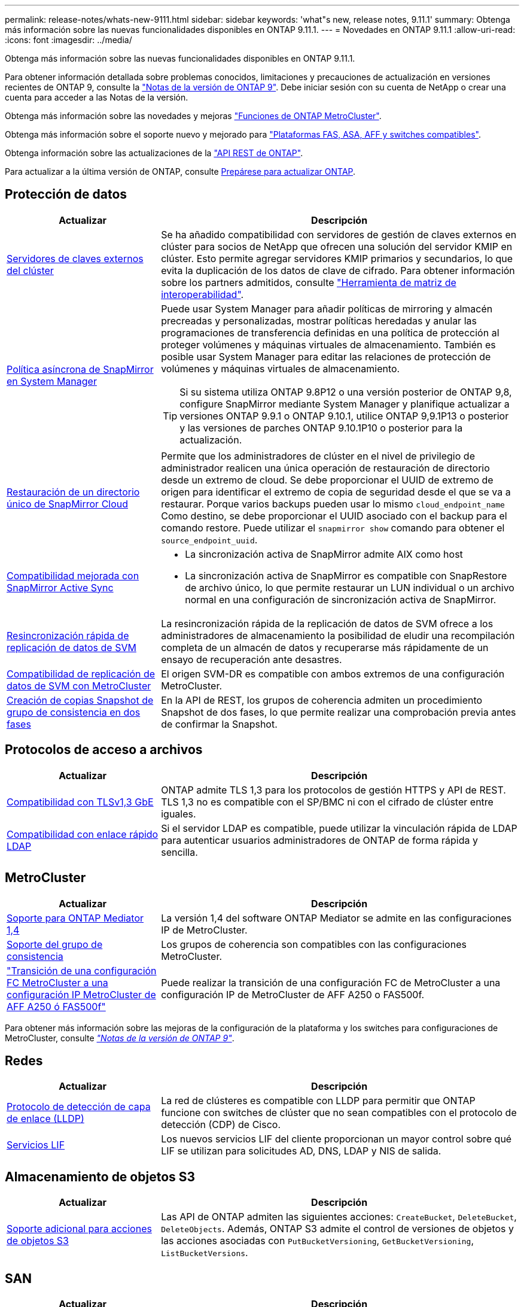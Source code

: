 ---
permalink: release-notes/whats-new-9111.html 
sidebar: sidebar 
keywords: 'what"s new, release notes, 9.11.1' 
summary: Obtenga más información sobre las nuevas funcionalidades disponibles en ONTAP 9.11.1. 
---
= Novedades en ONTAP 9.11.1
:allow-uri-read: 
:icons: font
:imagesdir: ../media/


[role="lead"]
Obtenga más información sobre las nuevas funcionalidades disponibles en ONTAP 9.11.1.

Para obtener información detallada sobre problemas conocidos, limitaciones y precauciones de actualización en versiones recientes de ONTAP 9, consulte la https://library.netapp.com/ecm/ecm_download_file/ECMLP2492508["Notas de la versión de ONTAP 9"^]. Debe iniciar sesión con su cuenta de NetApp o crear una cuenta para acceder a las Notas de la versión.

Obtenga más información sobre las novedades y mejoras https://docs.netapp.com/us-en/ontap-metrocluster/releasenotes/mcc-new-features.html["Funciones de ONTAP MetroCluster"^].

Obtenga más información sobre el soporte nuevo y mejorado para https://docs.netapp.com/us-en/ontap-systems/whats-new.html["Plataformas FAS, ASA, AFF y switches compatibles"^].

Obtenga información sobre las actualizaciones de la https://docs.netapp.com/us-en/ontap-automation/whats_new.html["API REST de ONTAP"^].

Para actualizar a la última versión de ONTAP, consulte xref:../upgrade/prepare.html[Prepárese para actualizar ONTAP].



== Protección de datos

[cols="30%,70%"]
|===
| Actualizar | Descripción 


| xref:../encryption-at-rest/configure-cluster-key-server-task.html[Servidores de claves externos del clúster] | Se ha añadido compatibilidad con servidores de gestión de claves externos en clúster para socios de NetApp que ofrecen una solución del servidor KMIP en clúster. Esto permite agregar servidores KMIP primarios y secundarios, lo que evita la duplicación de los datos de clave de cifrado. Para obtener información sobre los partners admitidos, consulte link:https://imt.netapp.com/matrix/#welcome["Herramienta de matriz de interoperabilidad"^]. 


| xref:../task_dp_create_custom_data_protection_policies.html[Política asíncrona de SnapMirror en System Manager]  a| 
Puede usar System Manager para añadir políticas de mirroring y almacén precreadas y personalizadas, mostrar políticas heredadas y anular las programaciones de transferencia definidas en una política de protección al proteger volúmenes y máquinas virtuales de almacenamiento. También es posible usar System Manager para editar las relaciones de protección de volúmenes y máquinas virtuales de almacenamiento.


TIP: Si su sistema utiliza ONTAP 9.8P12 o una versión posterior de ONTAP 9,8, configure SnapMirror mediante System Manager y planifique actualizar a versiones ONTAP 9.9.1 o ONTAP 9.10.1, utilice ONTAP 9,9.1P13 o posterior y las versiones de parches ONTAP 9.10.1P10 o posterior para la actualización.



| xref:../data-protection/restore-contents-volume-snapshot-task.html[Restauración de un directorio único de SnapMirror Cloud] | Permite que los administradores de clúster en el nivel de privilegio de administrador realicen una única operación de restauración de directorio desde un extremo de cloud. Se debe proporcionar el UUID de extremo de origen para identificar el extremo de copia de seguridad desde el que se va a restaurar. Porque varios backups pueden usar lo mismo `cloud_endpoint_name` Como destino, se debe proporcionar el UUID asociado con el backup para el comando restore. Puede utilizar el `snapmirror show` comando para obtener el `source_endpoint_uuid`. 


| xref:../snapmirror-active-sync/interoperability-reference.html[Compatibilidad mejorada con SnapMirror Active Sync]  a| 
* La sincronización activa de SnapMirror admite AIX como host
* La sincronización activa de SnapMirror es compatible con SnapRestore de archivo único, lo que permite restaurar un LUN individual o un archivo normal en una configuración de sincronización activa de SnapMirror.




| xref:../data-protection/reactivate-original-source-svm-task.html[Resincronización rápida de replicación de datos de SVM] | La resincronización rápida de la replicación de datos de SVM ofrece a los administradores de almacenamiento la posibilidad de eludir una recompilación completa de un almacén de datos y recuperarse más rápidamente de un ensayo de recuperación ante desastres. 


| xref:../data-protection/snapmirror-svm-replication-concept.html#support-details[Compatibilidad de replicación de datos de SVM con MetroCluster] | El origen SVM-DR es compatible con ambos extremos de una configuración MetroCluster. 


 a| 
xref:../consistency-groups/protect-task.html[Creación de copias Snapshot de grupo de consistencia en dos fases]
| En la API de REST, los grupos de coherencia admiten un procedimiento Snapshot de dos fases, lo que permite realizar una comprobación previa antes de confirmar la Snapshot. 
|===


== Protocolos de acceso a archivos

[cols="30%,70%"]
|===
| Actualizar | Descripción 


| xref:../networking/configure_network_security_using_federal_information_processing_standards_@fips@.html[Compatibilidad con TLSv1,3 GbE] | ONTAP admite TLS 1,3 para los protocolos de gestión HTTPS y API de REST. TLS 1,3 no es compatible con el SP/BMC ni con el cifrado de clúster entre iguales. 


| xref:../nfs-admin/ldap-fast-bind-nsswitch-authentication-task.html[Compatibilidad con enlace rápido LDAP] | Si el servidor LDAP es compatible, puede utilizar la vinculación rápida de LDAP para autenticar usuarios administradores de ONTAP de forma rápida y sencilla. 
|===


== MetroCluster

[cols="30%,70%"]
|===
| Actualizar | Descripción 


| xref:../mediator/index.html[Soporte para ONTAP Mediator 1,4] | La versión 1,4 del software ONTAP Mediator se admite en las configuraciones IP de MetroCluster. 


| xref:../consistency-groups/index.html#metrocluster[Soporte del grupo de consistencia] | Los grupos de coherencia son compatibles con las configuraciones MetroCluster. 


| link:https://docs.netapp.com/us-en/ontap-metrocluster/transition/task_move_cluster_connections.html#which-connections-to-move["Transición de una configuración FC MetroCluster a una configuración IP MetroCluster de AFF A250 ó FAS500f"^] | Puede realizar la transición de una configuración FC de MetroCluster a una configuración IP de MetroCluster de AFF A250 o FAS500f. 
|===
Para obtener más información sobre las mejoras de la configuración de la plataforma y los switches para configuraciones de MetroCluster, consulte _link:https://library.netapp.com/ecm/ecm_download_file/ECMLP2492508["Notas de la versión de ONTAP 9"^]_.



== Redes

[cols="30%,70%"]
|===
| Actualizar | Descripción 


| xref:../networking/display_network_connectivity_with_neighbor_discovery_protocols.html[Protocolo de detección de capa de enlace (LLDP)] | La red de clústeres es compatible con LLDP para permitir que ONTAP funcione con switches de clúster que no sean compatibles con el protocolo de detección (CDP) de Cisco. 


| xref:../networking/lifs_and_service_policies96.html[Servicios LIF] | Los nuevos servicios LIF del cliente proporcionan un mayor control sobre qué LIF se utilizan para solicitudes AD, DNS, LDAP y NIS de salida. 
|===


== Almacenamiento de objetos S3

[cols="30%,70%"]
|===
| Actualizar | Descripción 


| xref:../s3-config/ontap-s3-supported-actions-reference.html[Soporte adicional para acciones de objetos S3]  a| 
Las API de ONTAP admiten las siguientes acciones: `CreateBucket`, `DeleteBucket`, `DeleteObjects`. Además, ONTAP S3 admite el control de versiones de objetos y las acciones asociadas con `PutBucketVersioning`, `GetBucketVersioning`, `ListBucketVersions`.

|===


== SAN

[cols="30%,70%"]
|===
| Actualizar | Descripción 


| xref:../san-admin/asa-iscsi-lif-fo-task.html[Recuperación tras fallos de LIF de iSCSI] | La nueva función de recuperación tras fallos de LIF iSCSI admite la migración automática y manual de LIF iSCSI en una recuperación tras fallos de partner SFO y en una recuperación tras fallos local. La recuperación tras fallos de LIF iSCSI está disponible en todas las plataformas de cabinas SAN (ASA). 


| Migración no destructiva de LUN a espacio de nombres NVMe y del espacio de nombres NVMe a LUN | Utilice la interfaz de línea de comandos de ONTAP para convertir sin movimiento un xref:../san-admin/convert-lun-to-namespace.html[El LUN existente a un espacio de nombres de NVMe] o una xref:../nvme/convert-namespace-to-lun-task.html[Espacio de nombres NVMe existente a un LUN]. 
|===


== Seguridad

[cols="30%,70%"]
|===
| Actualizar | Descripción 


| xref:../anti-ransomware/index.html[Mejoras de protección autónoma frente a ransomware (ARP)] | El algoritmo de detección ARP se ha mejorado para detectar amenazas de malware adicionales. Además, se usa una nueva clave de licencia para activar Autonomous Ransomware Protection. Para las actualizaciones de sistemas ONTAP desde ONTAP 9.10.1, la clave de licencia anterior todavía proporciona la misma funcionalidad. 


| xref:../multi-admin-verify/index.html[Verificación de varios administradores] | Si se habilita la verificación multiadministrador, ciertas operaciones, como eliminar volúmenes o copias Snapshot, solo se pueden ejecutar después de las aprobaciones de los administradores designados. De este modo, se evita que administradores comprometidos, malintencionados o inexpertos realicen cambios no deseados o eliminen datos. 
|===


== Eficiencia del almacenamiento

[cols="30%,70%"]
|===
| Actualizar | Descripción 


| xref:../volumes/view-footprint-savings-task.html[Ver el ahorro en huella física] | Cuando la eficiencia de almacenamiento sensible a la temperatura está habilitada en un volumen, puede utilizar el comando volume show-footprint para mostrar el ahorro de la huella física. 


| xref:../flexgroup/supported-unsupported-config-concept.html[Compatibilidad de SnapLock con volúmenes de FlexGroup] | SnapLock incluye soporte para los datos almacenados en volúmenes de FlexGroup. La compatibilidad con FlexGroup Volumes está disponible con los modos SnapLock Compliance y SnapLock Enterprise. 


| xref:../svm-migrate/index.html[Movilidad de datos de SVM] | Aumenta el número de cabinas de AFF que se admiten a tres y añade compatibilidad con las relaciones de SnapMirror cuando el origen y el destino ejecutan ONTAP 9.11.1 o una versión posterior. También se introduce la gestión de claves externa (KMIP) y está disponible para instalaciones en la nube y en las instalaciones. 
|===


== Mejoras de administración de recursos de almacenamiento

[cols="30%,70%"]
|===
| Actualizar | Descripción 


| xref:../file-system-analytics/activity-tracking-task.html[Seguimiento de actividad a nivel de SVM en File System Analytics] | El seguimiento de la actividad se agrega a nivel de SVM, haciendo un seguimiento de las IOPS de lectura/escritura y los accesos para proporcionar información instantánea y práctica sobre los datos. 


| xref:../flexcache/enable-file-access-time-updates-task.html[Activar actualizaciones de tiempo de acceso a archivos] | Cuando está habilitada, la hora de acceso se actualiza en el volumen de origen de FlexCache solo si la antigüedad del tiempo de acceso actual es superior a la duración especificada por el usuario. 


| xref:../flexgroup/manage-client-async-dir-delete-task.html[Eliminación asíncrona del directorio] | La eliminación asíncrona está disponible para los clientes NFS y SMB cuando el administrador de almacenamiento les otorga derechos en el volumen. Cuando se habilita la eliminación asíncrona, los clientes Linux pueden utilizar el comando mv y los clientes de Windows pueden usar el comando rename para eliminar un directorio y moverlo a uno oculto `.ontaptrashbin` directorio. 


| xref:../snaplock/snaplock-concept.html[Compatibilidad de SnapLock con volúmenes de FlexGroup] | SnapLock incluye soporte para los datos almacenados en volúmenes de FlexGroup. La compatibilidad con FlexGroup Volumes está disponible con los modos SnapLock Compliance y SnapLock Enterprise. SnapLock no es compatible con las siguientes operaciones en FlexGroup Volumes: SnapLock para SnapVault, retención basada en eventos y conservación legal. 
|===


== Mejoras de gestión de SVM

[cols="30%,70%"]
|===
| Actualizar | Descripción 


| xref:../svm-migrate/index.html[Movilidad de datos de SVM] | Aumenta el número de cabinas de AFF que se admiten a tres y añade compatibilidad con las relaciones de SnapMirror cuando el origen y el destino ejecutan ONTAP 9.11.1 o una versión posterior. También se introduce la gestión de claves externa (KMIP) y está disponible para instalaciones tanto en las instalaciones cloud como en las instalaciones. 
|===


== System Manager

[cols="30%,70%"]
|===
| Actualizar | Descripción 


| xref:../task_dp_create_custom_data_protection_policies.html[Gestione las políticas asíncronas de SnapMirror]  a| 
Utilice System Manager para agregar políticas de mirroring y almacén precreadas y personalizadas, mostrar políticas heredadas y anular las programaciones de transferencia definidas en una política de protección al proteger volúmenes y máquinas virtuales de almacenamiento. También es posible usar System Manager para editar las relaciones de protección de volúmenes y máquinas virtuales de almacenamiento.


NOTE: Si utiliza la versión de revisión ONTAP 9.8P12 o posterior de ONTAP 9,8 y configuró SnapMirror mediante System Manager. Además, tiene pensado actualizar a las versiones ONTAP 9.9.1 o ONTAP 9.10.1, debe utilizar ONTAP 9,9.1P13 o posterior y las versiones de parches ONTAP 9.10.1P10 o posterior para la actualización.



| xref:../task_admin_troubleshoot_hardware_problems.html[Visualización de hardware] | La función de visualización de hardware de System Manager admite todas las plataformas AFF y FAS actuales. 


| xref:../insights-system-optimization-task.html[Información de análisis del sistema] | En la página Insights, System Manager le ayuda a optimizar su sistema mostrando información adicional sobre capacidad y seguridad y nueva información sobre la configuración de los clústeres y de las máquinas virtuales de almacenamiento. 


| Mejoras en la facilidad de uso  a| 
* xref:../task_admin_add_a_volume.html[De forma predeterminada, los volúmenes recién creados no se pueden compartir:] Puede especificar los permisos de acceso predeterminados, como exportar a través de NFS o compartir a través de SMB/CIFS y especificar el nivel de permiso.
* xref:../san-admin/manage-san-initiators-task.html[SIMPLIFICACIÓN DE SAN:] Al agregar o editar un iGroup, los usuarios de System Manager pueden ver el estado de conexión de los iniciadores en el grupo y asegurarse de que los iniciadores conectados se incluyan en el grupo de modo que se pueda acceder a los datos de LUN.




| xref:../disks-aggregates/aggregate-creation-workflow-concept.html[Operaciones de nivel local (agregado) avanzadas]  a| 
Los administradores de System Manager pueden especificar la configuración de un nivel local si no desean aceptar la recomendación de System Manager. Además, los administradores pueden editar la configuración de RAID de un nivel local existente.


NOTE: Si utiliza la versión de revisión ONTAP 9.8P12 o posterior de ONTAP 9,8 y configuró SnapMirror mediante System Manager. Además, tiene pensado actualizar a las versiones ONTAP 9.9.1 o ONTAP 9.10.1, debe utilizar ONTAP 9,9.1P13 o posterior y las versiones de parches ONTAP 9.10.1P10 o posterior para la actualización.



| xref:../system-admin/ontap-implements-audit-logging-concept.html[Gestionar registros de auditoría] | Es posible usar System Manager para ver y gestionar registros de auditoría de ONTAP. 
|===